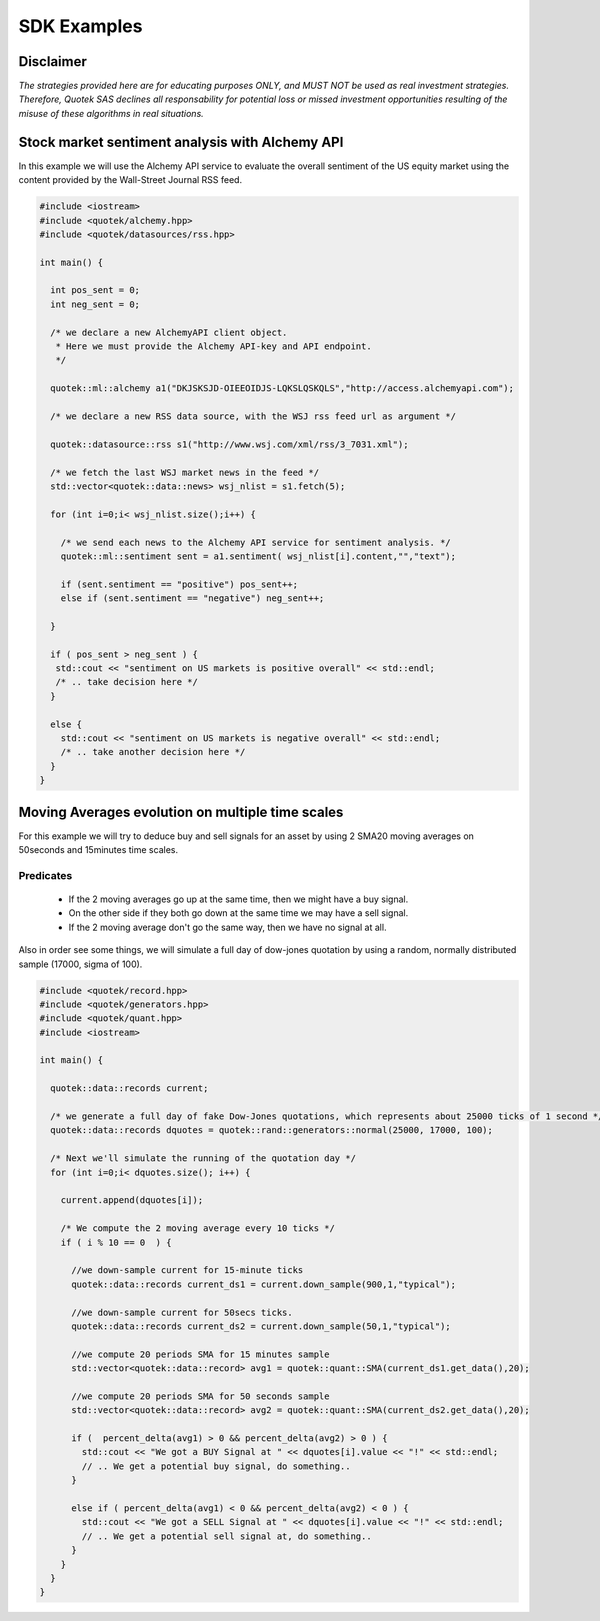 SDK Examples
============

Disclaimer
----------
*The strategies provided here are for educating purposes ONLY, and MUST NOT be used as 
real investment strategies. Therefore, Quotek SAS declines all responsability for
potential loss or missed investment opportunities resulting of the misuse of these 
algorithms in real situations.*

Stock market sentiment analysis with Alchemy API
------------------------------------------------

In this example we will use the Alchemy API service to evaluate the overall sentiment of the US equity market using the content provided by the Wall-Street Journal RSS feed.

.. code-block:: c++

  #include <iostream>
  #include <quotek/alchemy.hpp>
  #include <quotek/datasources/rss.hpp>

  int main() {

    int pos_sent = 0;
    int neg_sent = 0;

    /* we declare a new AlchemyAPI client object. 
     * Here we must provide the Alchemy API-key and API endpoint. 
     */

    quotek::ml::alchemy a1("DKJSKSJD-OIEEOIDJS-LQKSLQSKQLS","http://access.alchemyapi.com");

    /* we declare a new RSS data source, with the WSJ rss feed url as argument */

    quotek::datasource::rss s1("http://www.wsj.com/xml/rss/3_7031.xml");

    /* we fetch the last WSJ market news in the feed */
    std::vector<quotek::data::news> wsj_nlist = s1.fetch(5);

    for (int i=0;i< wsj_nlist.size();i++) {

      /* we send each news to the Alchemy API service for sentiment analysis. */
      quotek::ml::sentiment sent = a1.sentiment( wsj_nlist[i].content,"","text");

      if (sent.sentiment == "positive") pos_sent++;
      else if (sent.sentiment == "negative") neg_sent++;

    }

    if ( pos_sent > neg_sent ) {
     std::cout << "sentiment on US markets is positive overall" << std::endl;
     /* .. take decision here */
    }

    else {
      std::cout << "sentiment on US markets is negative overall" << std::endl;
      /* .. take another decision here */
    }
  }


Moving Averages evolution on multiple time scales
-------------------------------------------------

For this example we will try to deduce buy and sell signals for an asset by using 2 SMA20 moving averages on 50seconds and 15minutes time scales.

Predicates
^^^^^^^^^^

  * If the 2 moving averages go up at the same time, then we might have a buy signal. 
  * On the other side if they both go down at the same time we may have a sell signal.
  * If the 2 moving average don't go the same way, then we have no signal at all.
  
Also in order see some things, we will simulate a full day of dow-jones quotation by using a random, normally distributed sample (17000, sigma of 100).

.. highlight ::c++

.. code-block:: c++

  #include <quotek/record.hpp>
  #include <quotek/generators.hpp>
  #include <quotek/quant.hpp>
  #include <iostream>

  int main() {

    quotek::data::records current;

    /* we generate a full day of fake Dow-Jones quotations, which represents about 25000 ticks of 1 second */
    quotek::data::records dquotes = quotek::rand::generators::normal(25000, 17000, 100);

    /* Next we'll simulate the running of the quotation day */
    for (int i=0;i< dquotes.size(); i++) {

      current.append(dquotes[i]);

      /* We compute the 2 moving average every 10 ticks */
      if ( i % 10 == 0  ) {

        //we down-sample current for 15-minute ticks
        quotek::data::records current_ds1 = current.down_sample(900,1,"typical");

        //we down-sample current for 50secs ticks.
        quotek::data::records current_ds2 = current.down_sample(50,1,"typical");

        //we compute 20 periods SMA for 15 minutes sample
        std::vector<quotek::data::record> avg1 = quotek::quant::SMA(current_ds1.get_data(),20);

        //we compute 20 periods SMA for 50 seconds sample
        std::vector<quotek::data::record> avg2 = quotek::quant::SMA(current_ds2.get_data(),20);

        if (  percent_delta(avg1) > 0 && percent_delta(avg2) > 0 ) {
          std::cout << "We got a BUY Signal at " << dquotes[i].value << "!" << std::endl;
          // .. We get a potential buy signal, do something..
        }

        else if ( percent_delta(avg1) < 0 && percent_delta(avg2) < 0 ) {
          std::cout << "We got a SELL Signal at " << dquotes[i].value << "!" << std::endl;
          // .. We get a potential sell signal at, do something..
        }
      }
    }
  }
